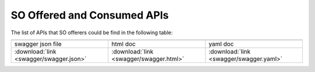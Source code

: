 .. This work is licensed under a Creative Commons Attribution 4.0 International License.
.. http://creativecommons.org/licenses/by/4.0
.. Copyright 2018 Huawei Technologies Co., Ltd.

SO Offered and Consumed APIs
=====================================

The list of APIs that SO offerers could be find in the following table:

.. |yml-icon| image:: swagger/images/yaml.png
              :width: 40px

.. |swagger-icon| image:: swagger/images/swagger.png
                   :width: 40px

.. |html-icon| image:: swagger/images/html.png
               :width: 40px

.. csv-table::
   :header: "|Swagger-icon|", "|html-icon|", "|yml-icon|"
   :widths: 60,60,60

   "swagger json file", "html doc", "yaml doc"
   ":download:`link <swagger/swagger.json>`", ":download:`link <swagger/swagger.html>`", ":download:`link <swagger/swagger.yaml>`"
